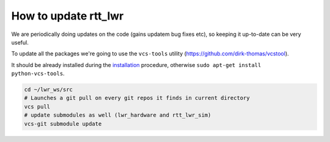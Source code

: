#####################
**How to update rtt_lwr**
#####################


We are periodically doing updates on the code (gains updatem bug fixes etc), so keeping it up-to-date can be very useful.

To update all the packages we're going to use the ``vcs-tools`` utility (https://github.com/dirk-thomas/vcstool).

It should be already installed during the `installation </install/install.html>`_ procedure, otherwise ``sudo apt-get install python-vcs-tools``.

.. code-block:: bash

        cd ~/lwr_ws/src
        # Launches a git pull on every git repos it finds in current directory
        vcs pull
        # update submodules as well (lwr_hardware and rtt_lwr_sim)
        vcs-git submodule update
